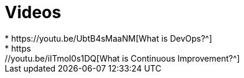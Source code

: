 = Videos
* https://youtu.be/UbtB4sMaaNM[What is DevOps?^]
* https://youtu.be/iITmoI0s1DQ[What is Continuous Improvement?^]
